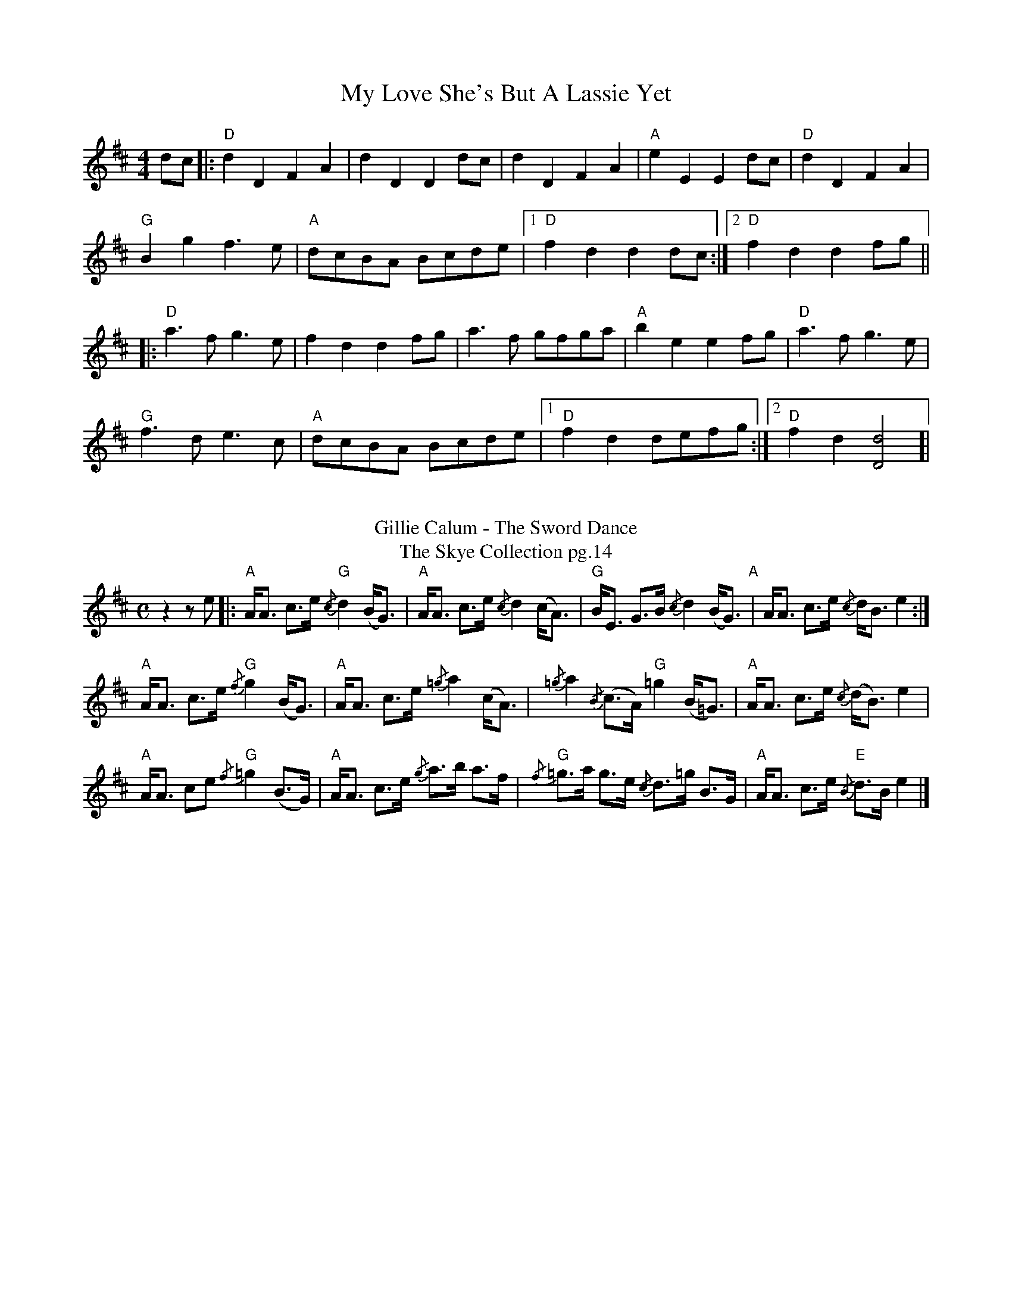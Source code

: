 X: 1
T: My Love She's But A Lassie Yet 
R: hornpipe
M: 4/4
L: 1/8
K: Dmaj
dc |: "D"d2 D2 F2 A2 | d2 D2 D2 dc |d2 D2 F2 A2 |"A" e2 E2 E2 dc |"D"d2 D2 F2 A2|
"G"B2 g2 f2>e2 | "A"dcBA Bcde |[1 "D"f2 d2 d2 dc :|[2 "D"f2 d2 d2 fg ||
|:"D"a2>f2 g2>e2|f2 d2 d2 fg |a2>f2 gfga| "A" b2 e2 e2 fg|"D"a2>f2 g2>e2|
"G" f2>d2 e2>c2|"A"dcBA Bcde |[1 "D"f2 d2 defg :|[2 "D"f2 d2 [d4D4]]|
%%vskip
T:Gillie Calum - The Sword Dance
T: The Skye Collection pg.14
M:C
L:1/8
R:strathspey 
K:Amix
z2 z e|:"A"A<A c>e "G"{/c}d2 (B<G)|"A"A<A c>e {/c}d2 (c<A)|"G"B<E G>B {/c}d2 (B<G)"A"|A<A c>e {/c}d<B  e2:|
"A"A<A c>e "G"{/f}g2 (B<G)|"A" A<A c>e {/=g}a2 (c<A)|{/=g}a2 {/B}(c>A) "G" =g2 (B<=G)|"A"A<A c>e {/c}(d<B) e2|
"A"A<A ce "G"{/f}=g2 (B>G)|"A" A<A c>e {/g}a>b a>f| "G"{/f}=g>a g>e  {/c}d>=g B>G|"A"A<A c>e "E"{/B}d>B e2|]